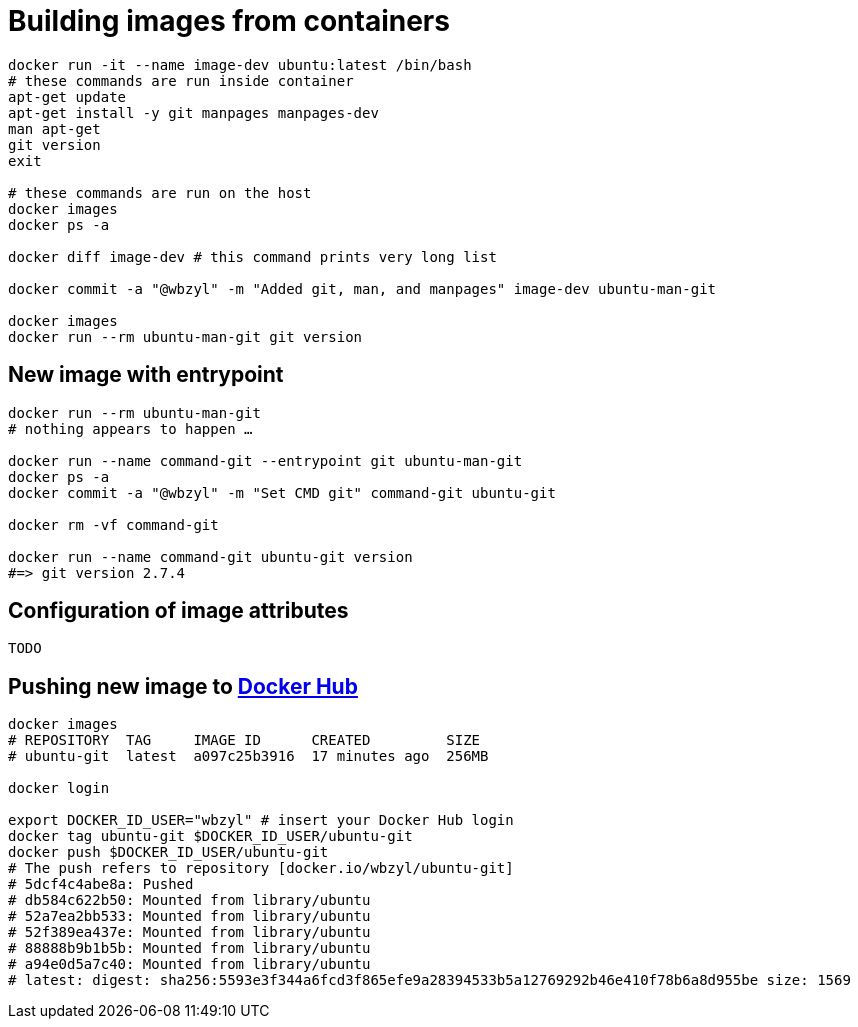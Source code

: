 # Building images from containers
:source-highlighter: pygments
:pygments-style: manni
:icons: font
:figure-caption!:

[source,bash]
----
docker run -it --name image-dev ubuntu:latest /bin/bash
# these commands are run inside container
apt-get update
apt-get install -y git manpages manpages-dev
man apt-get
git version
exit

# these commands are run on the host
docker images
docker ps -a

docker diff image-dev # this command prints very long list

docker commit -a "@wbzyl" -m "Added git, man, and manpages" image-dev ubuntu-man-git

docker images
docker run --rm ubuntu-man-git git version
----

## New image with *entrypoint*

[source,bash]
----
docker run --rm ubuntu-man-git
# nothing appears to happen …

docker run --name command-git --entrypoint git ubuntu-man-git
docker ps -a
docker commit -a "@wbzyl" -m "Set CMD git" command-git ubuntu-git

docker rm -vf command-git

docker run --name command-git ubuntu-git version
#=> git version 2.7.4
----

## Configuration of image attributes

[source,bash]
----
TODO
----


## Pushing new image to https://docs.docker.com/docker-cloud/builds/push-images/[Docker Hub]

[source,bash]
----
docker images
# REPOSITORY  TAG     IMAGE ID      CREATED         SIZE
# ubuntu-git  latest  a097c25b3916  17 minutes ago  256MB

docker login

export DOCKER_ID_USER="wbzyl" # insert your Docker Hub login
docker tag ubuntu-git $DOCKER_ID_USER/ubuntu-git
docker push $DOCKER_ID_USER/ubuntu-git
# The push refers to repository [docker.io/wbzyl/ubuntu-git]
# 5dcf4c4abe8a: Pushed
# db584c622b50: Mounted from library/ubuntu
# 52a7ea2bb533: Mounted from library/ubuntu
# 52f389ea437e: Mounted from library/ubuntu
# 88888b9b1b5b: Mounted from library/ubuntu
# a94e0d5a7c40: Mounted from library/ubuntu
# latest: digest: sha256:5593e3f344a6fcd3f865efe9a28394533b5a12769292b46e410f78b6a8d955be size: 1569
----
